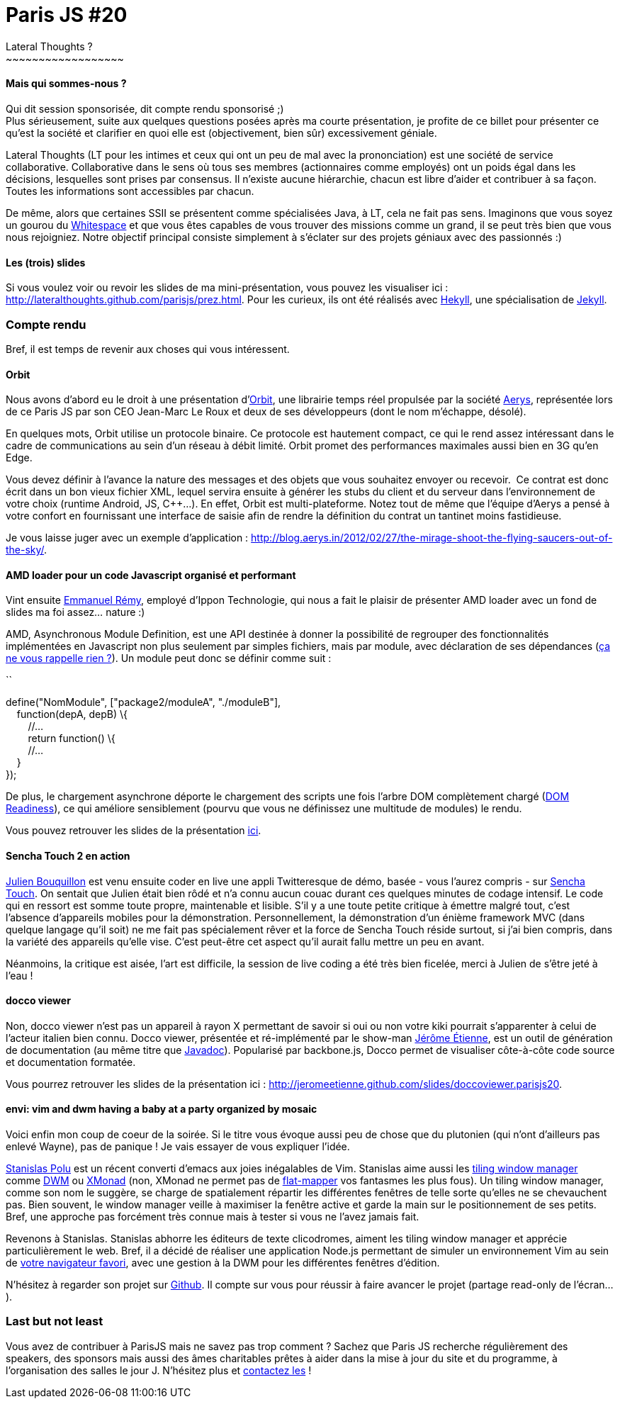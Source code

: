 # Paris JS #20
Lateral Thoughts ?
~~~~~~~~~~~~~~~~~~

Mais qui sommes-nous ?
^^^^^^^^^^^^^^^^^^^^^^

Qui dit session sponsorisée, dit compte rendu sponsorisé ;) +
Plus sérieusement, suite aux quelques questions posées après ma courte
présentation, je profite de ce billet pour présenter ce qu'est la
société et clarifier en quoi elle est (objectivement, bien sûr)
excessivement géniale.

Lateral Thoughts (LT pour les intimes et ceux qui ont un peu de mal avec
la prononciation) est une société de service collaborative.
Collaborative dans le sens où tous ses membres (actionnaires comme
employés) ont un poids égal dans les décisions, lesquelles sont prises
par consensus. Il n'existe aucune hiérarchie, chacun est libre d'aider
et contribuer à sa façon. Toutes les informations sont accessibles par
chacun.

De même, alors que certaines SSII se présentent comme spécialisées Java,
à LT, cela ne fait pas sens. Imaginons que vous soyez un gourou du
http://compsoc.dur.ac.uk/whitespace/[Whitespace] et que vous êtes
capables de vous trouver des missions comme un grand, il se peut très
bien que vous nous rejoigniez. Notre objectif principal consiste
simplement à s'éclater sur des projets géniaux avec des passionnés :)

Les (trois) slides
^^^^^^^^^^^^^^^^^^

Si vous voulez voir ou revoir les slides de ma mini-présentation, vous
pouvez les visualiser ici :
http://lateralthoughts.github.com/parisjs/prez.html. Pour les curieux,
ils ont été réalisés avec https://github.com/bmcmurray/hekyll[Hekyll],
une spécialisation de https://github.com/mojombo/jekyll/[Jekyll].

Compte rendu
~~~~~~~~~~~~

Bref, il est temps de revenir aux choses qui vous intéressent.

Orbit
^^^^^

Nous avons d'abord eu le droit à une présentation
d'http://aerys.in/orbit[Orbit], une librairie temps réel propulsée par
la société http://blog.aerys.in/[Aerys], représentée lors de ce Paris JS
par son CEO Jean-Marc Le Roux et deux de ses développeurs (dont le nom
m'échappe, désolé).

En quelques mots, Orbit utilise un protocole binaire. Ce protocole est
hautement compact, ce qui le rend assez intéressant dans le cadre de
communications au sein d'un réseau à débit limité. Orbit promet des
performances maximales aussi bien en 3G qu'en Edge.

Vous devez définir à l'avance la nature des messages et des objets que
vous souhaitez envoyer ou recevoir.  Ce contrat est donc écrit dans un
bon vieux fichier XML, lequel servira ensuite à générer les stubs du
client et du serveur dans l'environnement de votre choix (runtime
Android, JS, C++...). En effet, Orbit est multi-plateforme. Notez tout
de même que l'équipe d'Aerys a pensé à votre confort en fournissant une
interface de saisie afin de rendre la définition du contrat un tantinet
moins fastidieuse.

Je vous laisse juger avec un exemple d'application :
http://blog.aerys.in/2012/02/27/the-mirage-shoot-the-flying-saucers-out-of-the-sky/.

AMD loader pour un code Javascript organisé et performant
^^^^^^^^^^^^^^^^^^^^^^^^^^^^^^^^^^^^^^^^^^^^^^^^^^^^^^^^^

Vint ensuite https://twitter.com/#%21/manuremy[Emmanuel Rémy], employé
d'Ippon Technologie, qui nous a fait le plaisir de présenter AMD loader
avec un fond de slides ma foi assez... nature :)

AMD, Asynchronous Module Definition, est une API destinée à donner la
possibilité de regrouper des fonctionnalités implémentées en Javascript
non plus seulement par simples fichiers, mais par module, avec
déclaration de ses dépendances
(http://en.wikipedia.org/wiki/Inversion_of_control[ça ne vous rappelle
rien ?]). Un module peut donc se définir comme suit :

``

define("NomModule", ["package2/moduleA", "./moduleB"], +
    function(depA, depB) \{ +
        //... +
        return function() \{ +
        //... +
    } +
});

De plus, le chargement asynchrone déporte le chargement des scripts une
fois l'arbre DOM complètement chargé
(https://developer.mozilla.org/en/DOM/document.readyState[DOM
Readiness]), ce qui améliore sensiblement (pourvu que vous ne définissez
une multitude de modules) le rendu.

Vous pouvez retrouver les slides de la présentation
https://github.com/emmanuelremy/blog_amd/blob/master/parisjs_loader_amd.pdf?raw=true[ici].

Sencha Touch 2 en action
^^^^^^^^^^^^^^^^^^^^^^^^

http://fr.linkedin.com/pub/julien-bouquillon/19/b78/438[Julien
Bouquillon] est venu ensuite coder en live une appli Twitteresque de
démo, basée - vous l'aurez compris - sur
http://www.sencha.com/products/touch/[Sencha Touch]. On sentait que
Julien était bien rôdé et n'a connu aucun couac durant ces quelques
minutes de codage intensif. Le code qui en ressort est somme toute
propre, maintenable et lisible. S'il y a une toute petite critique à
émettre malgré tout, c'est l'absence d'appareils mobiles pour la
démonstration. Personnellement, la démonstration d'un énième framework
MVC (dans quelque langage qu'il soit) ne me fait pas spécialement rêver
et la force de Sencha Touch réside surtout, si j'ai bien compris, dans
la variété des appareils qu'elle vise. C'est peut-être cet aspect qu'il
aurait fallu mettre un peu en avant. +

Néanmoins, la critique est aisée, l'art est difficile, la session de
live coding a été très bien ficelée, merci à Julien de s'être jeté à
l'eau !

docco viewer
^^^^^^^^^^^^

Non, docco viewer n'est pas un appareil à rayon X permettant de savoir
si oui ou non votre kiki pourrait s'apparenter à celui de l'acteur
italien bien connu. Docco viewer, présentée et ré-implémenté par le
show-man http://jetienne.com/[Jérôme Étienne], est un outil de
génération de documentation (au même titre que
http://www.oracle.com/technetwork/java/javase/documentation/index-jsp-135444.html[Javadoc]).
Popularisé par backbone.js, Docco permet de visualiser côte-à-côte code
source et documentation formatée.

Vous pourrez retrouver les slides de la présentation ici :
http://jeromeetienne.github.com/slides/doccoviewer.parisjs20.

envi: vim and dwm having a baby at a party organized by mosaic
^^^^^^^^^^^^^^^^^^^^^^^^^^^^^^^^^^^^^^^^^^^^^^^^^^^^^^^^^^^^^^

Voici enfin mon coup de coeur de la soirée. Si le titre vous évoque
aussi peu de chose que du plutonien (qui n'ont d'ailleurs pas enlevé
Wayne), pas de panique ! Je vais essayer de vous expliquer l'idée.

https://twitter.com/#%21/spolu/[Stanislas Polu] est un récent converti
d'emacs aux joies inégalables de Vim. Stanislas aime aussi les
http://en.wikipedia.org/wiki/Tiling_window_manager[tiling window
manager] comme http://dwm.suckless.org/[DWM] ou
http://xmonad.org/[XMonad] (non, XMonad ne permet pas de
http://en.wikipedia.org/wiki/Monad_%28functional_programming%29[flat-mapper]
vos fantasmes les plus fous). Un tiling window manager, comme son nom le
suggère, se charge de spatialement répartir les différentes fenêtres de
telle sorte qu'elles ne se chevauchent pas. Bien souvent, le window
manager veille à maximiser la fenêtre active et garde la main sur le
positionnement de ses petits. Bref, une approche pas forcément très
connue mais à tester si vous ne l'avez jamais fait.

Revenons à Stanislas. Stanislas abhorre les éditeurs de texte
clicodromes, aiment les tiling window manager et apprécie
particulièrement le web. Bref, il a décidé de réaliser une application
Node.js permettant de simuler un environnement Vim au sein de
http://www.getfirefox.net/[votre navigateur favori], avec une gestion à
la DWM pour les différentes fenêtres d'édition.

N'hésitez à regarder son projet sur
https://github.com/spolu/envi[Github]. Il compte sur vous pour réussir à
faire avancer le projet (partage read-only de l'écran...).

Last but not least
~~~~~~~~~~~~~~~~~~

Vous avez de contribuer à ParisJS mais ne savez pas trop comment ?
Sachez que Paris JS recherche régulièrement des speakers, des sponsors
mais aussi des âmes charitables prêtes à aider dans la mise à jour du
site et du programme, à l'organisation des salles le jour J. N'hésitez
plus et
https://groups.google.com/forum/?fromgroups#%21forum/parisjs[contactez
les] !
